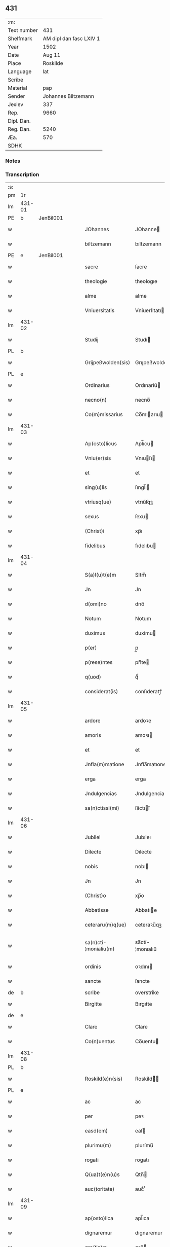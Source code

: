 ** 431
| :m:         |                         |
| Text number |                     431 |
| Shelfmark   | AM dipl dan fasc LXIV 1 |
| Year        |                    1502 |
| Date        |                  Aug 11 |
| Place       |                Roskilde |
| Language    |                     lat |
| Scribe      |                         |
| Material    |                     pap |
| Sender      |     Johannes Biltzemann |
| Jexlev      |                     337 |
| Rep.        |                    9660 |
| Dipl. Dan.  |                         |
| Reg. Dan.   |                    5240 |
| Æa.         |                     570 |
| SDHK        |                         |

*** Notes


*** Transcription
| :s: |        |   |   |   |   |                       |                 |             |   |   |                |     |   |   |    |               |
| pm  | 1r     |   |   |   |   |                       |                 |             |   |   |                |     |   |   |    |               |
| lm  | 431-01 |   |   |   |   |                       |                 |             |   |   |                |     |   |   |    |               |
| PE  | b      | JenBil001  |   |   |   |                       |                 |             |   |   |                |     |   |   |    |               |
| w   |        |   |   |   |   | JOhannes              | JOhanne        |             |   |   |                | lat |   |   |    |        431-01 |
| w   |        |   |   |   |   | biltzemann            | bıltzemann      |             |   |   | flourish above | lat |   |   |    |        431-01 |
| PE  | e      | JenBil001  |   |   |   |                       |                 |             |   |   |                |     |   |   |    |               |
| w   |        |   |   |   |   | sacre                 | ſacre           |             |   |   |                | lat |   |   |    |        431-01 |
| w   |        |   |   |   |   | theologie             | theologıe       |             |   |   |                | lat |   |   |    |        431-01 |
| w   |        |   |   |   |   | alme                  | alme            |             |   |   |                | lat |   |   |    |        431-01 |
| w   |        |   |   |   |   | Vniuersitatis         | Vniuerſıtatı   |             |   |   |                | lat |   |   |    |        431-01 |
| lm  | 431-02 |   |   |   |   |                       |                 |             |   |   |                |     |   |   |    |               |
| w   |        |   |   |   |   | Studij                | Studí          |             |   |   |                | lat |   |   |    |        431-02 |
| PL  | b      |   |   |   |   |                       |                 |             |   |   |                |     |   |   |    |               |
| w   |        |   |   |   |   | Grijpeßwolden(sis)    | Grıȷpeßwolden̅   |             |   |   |                | lat |   |   |    |        431-02 |
| PL  | e      |   |   |   |   |                       |                 |             |   |   |                |     |   |   |    |               |
| w   |        |   |   |   |   | Ordinarius            | Ordınaríű      |             |   |   |                | lat |   |   |    |        431-02 |
| w   |        |   |   |   |   | necno(n)              | necno̅           |             |   |   |                | lat |   |   |    |        431-02 |
| w   |        |   |   |   |   | Co(m)missarius        | Co̅mıarıu      |             |   |   |                | lat |   |   |    |        431-02 |
| lm  | 431-03 |   |   |   |   |                       |                 |             |   |   |                |     |   |   |    |               |
| w   |        |   |   |   |   | Ap(osto)licus         | Apl̅ıcu         |             |   |   |                | lat |   |   |    |        431-03 |
| w   |        |   |   |   |   | Vniu(er)sis           | Vnıuſı        |             |   |   |                | lat |   |   |    |        431-03 |
| w   |        |   |   |   |   | et                    | et              |             |   |   |                | lat |   |   |    |        431-03 |
| w   |        |   |   |   |   | sing(u)lis            | ſıngl̅ı         |             |   |   |                | lat |   |   |    |        431-03 |
| w   |        |   |   |   |   | vtriusq(ue)           | vtrıűſqꝫ        |             |   |   |                | lat |   |   |    |        431-03 |
| w   |        |   |   |   |   | sexus                 | ſexu           |             |   |   |                | lat |   |   |    |        431-03 |
| w   |        |   |   |   |   | (Christ)i             | xp̅ı             |             |   |   |                | lat |   |   |    |        431-03 |
| w   |        |   |   |   |   | fidelibus             | fıdelıbu       |             |   |   |                | lat |   |   |    |        431-03 |
| lm  | 431-04 |   |   |   |   |                       |                 |             |   |   |                |     |   |   |    |               |
| w   |        |   |   |   |   | S(a)l(u)t(e)m         | Sltm̅            |             |   |   |                | lat |   |   |    |        431-04 |
| w   |        |   |   |   |   | Jn                    | Jn              |             |   |   |                | lat |   |   |    |        431-04 |
| w   |        |   |   |   |   | d(omi)no              | dno̅             |             |   |   |                | lat |   |   |    |        431-04 |
| w   |        |   |   |   |   | Notum                 | Notum           |             |   |   |                | lat |   |   |    |        431-04 |
| w   |        |   |   |   |   | duximus               | duximu         |             |   |   |                | lat |   |   |    |        431-04 |
| w   |        |   |   |   |   | p(er)                 | p̲               |             |   |   |                | lat |   |   | =  |        431-04 |
| w   |        |   |   |   |   | p(rese)ntes           | pn̅te           |             |   |   |                | lat |   |   | == |        431-04 |
| w   |        |   |   |   |   | q(uod)                | qͩ               |             |   |   |                | lat |   |   |    |        431-04 |
| w   |        |   |   |   |   | considerat(is)        | conſıderatꝭ     |             |   |   |                | lat |   |   |    |        431-04 |
| lm  | 431-05 |   |   |   |   |                       |                 |             |   |   |                |     |   |   |    |               |
| w   |        |   |   |   |   | ardore                | ardoꝛe          |             |   |   |                | lat |   |   |    |        431-05 |
| w   |        |   |   |   |   | amoris                | amoꝛı          |             |   |   |                | lat |   |   |    |        431-05 |
| w   |        |   |   |   |   | et                    | et              |             |   |   |                | lat |   |   |    |        431-05 |
| w   |        |   |   |   |   | Jnfla(m)matione       | Jnfla̅matıone    |             |   |   |                | lat |   |   |    |        431-05 |
| w   |        |   |   |   |   | erga                  | erga            |             |   |   |                | lat |   |   |    |        431-05 |
| w   |        |   |   |   |   | Jndulgencias          | Jndulgencia    |             |   |   |                | lat |   |   |    |        431-05 |
| w   |        |   |   |   |   | sa(n)ctissi(mi)       | ſa̅ctıı̅         |             |   |   |                | lat |   |   |    |        431-05 |
| lm  | 431-06 |   |   |   |   |                       |                 |             |   |   |                |     |   |   |    |               |
| w   |        |   |   |   |   | Jubilei               | Jubıleı         |             |   |   |                | lat |   |   |    |        431-06 |
| w   |        |   |   |   |   | Dilecte               | Dılecte         |             |   |   |                | lat |   |   |    |        431-06 |
| w   |        |   |   |   |   | nobis                 | nobı           |             |   |   |                | lat |   |   |    |        431-06 |
| w   |        |   |   |   |   | Jn                    | Jn              |             |   |   |                | lat |   |   |    |        431-06 |
| w   |        |   |   |   |   | (Christ)o             | xp̅o             |             |   |   |                | lat |   |   |    |        431-06 |
| w   |        |   |   |   |   | Abbatisse             | Abbatıe        |             |   |   |                | lat |   |   |    |        431-06 |
| w   |        |   |   |   |   | ceteraru(m)q(ue)      | ceteraꝛu̅qꝫ      |             |   |   |                | lat |   |   |    |        431-06 |
| w   |        |   |   |   |   | sa(n)cti-¦monialiu(m) | sa̅ctí-¦monıalıu̅ |             |   |   |                | lat |   |   |    | 431-06—431-07 |
| w   |        |   |   |   |   | ordinis               | oꝛdını         |             |   |   |                | lat |   |   |    |        431-07 |
| w   |        |   |   |   |   | sancte                | ſancte          |             |   |   |                | lat |   |   |    |        431-07 |
| de  | b      |   |   |   |   | scribe                | overstrike      |             |   |   |                |     |   |   |    |               |
| w   |        |   |   |   |   | Birgitte              | Bırgıtte        |             |   |   |                | lat |   |   |    |        431-07 |
| de  | e      |   |   |   |   |                       |                 |             |   |   |                |     |   |   |    |               |
| w   |        |   |   |   |   | Clare                 | Clare           |             |   |   |                | lat |   |   |    |        431-07 |
| w   |        |   |   |   |   | Co(n)uentus           | Co̅uentu        |             |   |   |                | lat |   |   |    |        431-07 |
| lm  | 431-08 |   |   |   |   |                       |                 |             |   |   |                |     |   |   |    |               |
| PL  | b      |   |   |   |   |                       |                 |             |   |   |                |     |   |   |    |               |
| w   |        |   |   |   |   | Roskild(e)n(sis)      | Roskild̅        |             |   |   |                | lat |   |   |    |        431-08 |
| PL  | e      |   |   |   |   |                       |                 |             |   |   |                |     |   |   |    |               |
| w   |        |   |   |   |   | ac                    | ac              |             |   |   |                | lat |   |   |    |        431-08 |
| w   |        |   |   |   |   | per                   | peꝛ             |             |   |   |                | lat |   |   |    |        431-08 |
| w   |        |   |   |   |   | easd(em)              | eaſ            |             |   |   |                | lat |   |   |    |        431-08 |
| w   |        |   |   |   |   | plurimu(m)            | plurímu̅         |             |   |   |                | lat |   |   |    |        431-08 |
| w   |        |   |   |   |   | rogati                | rogatı          |             |   |   |                | lat |   |   |    |        431-08 |
| w   |        |   |   |   |   | Q(ua)t(e)n(u)s        | Qtn̅            |             |   |   |                | lat |   |   |    |        431-08 |
| w   |        |   |   |   |   | auc(toritate)         | aucᷓͭͤ             |             |   |   |                | lat |   |   |    |        431-08 |
| lm  | 431-09 |   |   |   |   |                       |                 |             |   |   |                |     |   |   |    |               |
| w   |        |   |   |   |   | ap(osto)lica          | apl̅ıca          |             |   |   |                | lat |   |   |    |        431-09 |
| w   |        |   |   |   |   | dignaremur            | dıgnaremur      |             |   |   |                | lat |   |   |    |        431-09 |
| w   |        |   |   |   |   | gra(tia)m             | gꝛa̅            |             |   |   |                | lat |   |   |    |        431-09 |
| w   |        |   |   |   |   | eand(em)              | ean            |             |   |   |                | lat |   |   |    |        431-09 |
| w   |        |   |   |   |   | monasterio            | monaﬅerıo       |             |   |   |                | lat |   |   |    |        431-09 |
| w   |        |   |   |   |   | ear(um)               | eaꝝ             |             |   |   |                | lat |   |   |    |        431-09 |
| w   |        |   |   |   |   | Jmpertirj             | Jmpertırȷ       |             |   |   |                | lat |   |   |    |        431-09 |
| lm  | 431-10 |   |   |   |   |                       |                 |             |   |   |                |     |   |   |    |               |
| w   |        |   |   |   |   | Nos                   | No             |             |   |   |                | lat |   |   |    |        431-10 |
| w   |        |   |   |   |   | igtur                 | ıgtur           |             |   |   |                | lat |   |   |    |        431-10 |
| w   |        |   |   |   |   | consideran(tes)       | conſıdera̅      |             |   |   |                | lat |   |   |    |        431-10 |
| w   |        |   |   |   |   | q(uo)d                | q              |             |   |   |                | lat |   |   |    |        431-10 |
| w   |        |   |   |   |   | pia                   | pıa             |             |   |   |                | lat |   |   |    |        431-10 |
| w   |        |   |   |   |   | petentibus            | petentıbu      |             |   |   |                | lat |   |   |    |        431-10 |
| w   |        |   |   |   |   | no(n)                 | no̅              |             |   |   |                | lat |   |   |    |        431-10 |
| w   |        |   |   |   |   | venit                 | venıt           |             |   |   |                | lat |   |   |    |        431-10 |
| w   |        |   |   |   |   | dene¦gandiis          | dene ¦gandıı   |             |   |   |                | lat |   |   |    | 431-10—431-11 |
| ad  | b      |   |   |   |   | scribe                |                 | margin-left |   |   |                |     |   |   |    |               |
| w   |        |   |   |   |   | asse(n)sus            | ae̅ſu          |             |   |   |                | lat |   |   |    |        431-11 |
| ad  | e      |   |   |   |   |                       |                 |             |   |   |                |     |   |   |    |               |
| w   |        |   |   |   |   | de                    | de              |             |   |   |                | lat |   |   |    |        431-11 |
| w   |        |   |   |   |   | sp(eci)ali            | sp̅alı           |             |   |   |                | lat |   |   |    |        431-11 |
| w   |        |   |   |   |   | gracia                | gꝛacıa          |             |   |   |                | lat |   |   |    |        431-11 |
| w   |        |   |   |   |   | Damus                 | Damu           |             |   |   |                | lat |   |   |    |        431-11 |
| w   |        |   |   |   |   | et                    | et              |             |   |   |                | lat |   |   |    |        431-11 |
| w   |        |   |   |   |   | conferimus            | conferımu      |             |   |   |                | lat |   |   |    |        431-11 |
| w   |        |   |   |   |   | eisd(em)              | eiſ           |             |   |   |                | lat |   |   |    |        431-11 |
| lm  | 431-12 |   |   |   |   |                       |                 |             |   |   |                |     |   |   |    |               |
| w   |        |   |   |   |   | Jn                    | Jn              |             |   |   |                | lat |   |   |    |        431-12 |
| w   |        |   |   |   |   | ear(um)               | eaꝝ             |             |   |   |                | lat |   |   |    |        431-12 |
| w   |        |   |   |   |   | monasterio            | monaſterıo      |             |   |   |                | lat |   |   |    |        431-12 |
| w   |        |   |   |   |   | ac                    | ac              |             |   |   |                | lat |   |   |    |        431-12 |
| w   |        |   |   |   |   | om(n)ibus             | om̅ıbu          |             |   |   |                | lat |   |   |    |        431-12 |
| w   |        |   |   |   |   | aliu(n)de             | alıu̅de          |             |   |   |                | lat |   |   |    |        431-12 |
| w   |        |   |   |   |   | co(n)flue(n)tibus     | co̅flue̅tıbu     |             |   |   |                | lat |   |   |    |        431-12 |
| w   |        |   |   |   |   | a                     | a               |             |   |   |                | lat |   |   |    |        431-12 |
| w   |        |   |   |   |   | p(ri)mis              | pmı           |             |   |   |                | lat |   |   |    |        431-12 |
| lm  | 431-13 |   |   |   |   |                       |                 |             |   |   |                |     |   |   |    |               |
| w   |        |   |   |   |   | vesp(er)is            | veſꝑı          |             |   |   |                | lat |   |   |    |        431-13 |
| w   |        |   |   |   |   | vsq(ue)               | vſqꝫ            |             |   |   |                | lat |   |   |    |        431-13 |
| w   |        |   |   |   |   | ad                    | ad              |             |   |   |                | lat |   |   |    |        431-13 |
| w   |        |   |   |   |   | secundas              | ſecunda        |             |   |   |                | lat |   |   |    |        431-13 |
| de  | b      |   |   |   |   | scribe                | overstrike      |             |   |   |                |     |   |   |    |               |
| w   |        |   |   |   |   | Jn                    | Jn              |             |   |   |                | lat |   |   |    |        431-13 |
| de  | e      |   |   |   |   |                       |                 |             |   |   |                |     |   |   |    |               |
| w   |        |   |   |   |   | inclusiue             | ıncluſıue       |             |   |   |                | lat |   |   |    |        431-13 |
| su  | x      |   |   |   |   |                       |                 |             |   |   |                |     |   |   |    |               |
| w   |        |   |   |   |   | r[e]missione(m)       | r[e]mııone̅     |             |   |   |                | lat |   |   |    |        431-13 |
| w   |        |   |   |   |   | o(mn)i(u)m            | oı̅             |             |   |   |                | lat |   |   |    |        431-13 |
| w   |        |   |   |   |   | p(ec)c(a)tor(um)      | pc̅toꝝ           |             |   |   |                | lat |   |   |    |        431-13 |
| w   |        |   |   |   |   |                       |                 |             |   |   |                | lat |   |   |    |        431-13 |
| lm  | 431-14 |   |   |   |   |                       |                 |             |   |   |                |     |   |   |    |               |
| w   |        |   |   |   |   | et                    | et              |             |   |   |                | lat |   |   |    |        431-14 |
| w   |        |   |   |   |   | Jubileu(m)            | Jubıleu̅         |             |   |   |                | lat |   |   |    |        431-14 |
| w   |        |   |   |   |   | Jn                    | Jn              |             |   |   |                | lat |   |   |    |        431-14 |
| w   |        |   |   |   |   | forma                 | foꝛma           |             |   |   |                | lat |   |   |    |        431-14 |
| w   |        |   |   |   |   | eccl(es)ie            | eccl̅ıe          |             |   |   |                | lat |   |   |    |        431-14 |
| w   |        |   |   |   |   | consueta              | conſueta        |             |   |   |                | lat |   |   |    |        431-14 |
| w   |        |   |   |   |   | du(m)modo             | du̅modo          |             |   |   |                | lat |   |   |    |        431-14 |
| w   |        |   |   |   |   | tam(en)               | tam            |             |   |   |                | lat |   |   |    |        431-14 |
| w   |        |   |   |   |   | fueri(n)t             | fuerı̅t          |             |   |   |                | lat |   |   |    |        431-14 |
| lm  | 431-15 |   |   |   |   |                       |                 |             |   |   |                |     |   |   |    |               |
| w   |        |   |   |   |   | confessi              | confeı         |             |   |   |                | lat |   |   |    |        431-15 |
| w   |        |   |   |   |   | et                    | et              |             |   |   |                | lat |   |   |    |        431-15 |
| w   |        |   |   |   |   | contriti              | contrıtı        |             |   |   |                | lat |   |   |    |        431-15 |
| w   |        |   |   |   |   | et                    | et              |             |   |   |                | lat |   |   |    |        431-15 |
| w   |        |   |   |   |   | manus                 | manu           |             |   |   |                | lat |   |   |    |        431-15 |
| w   |        |   |   |   |   | porrexerint           | poꝛꝛexerınt     |             |   |   |                | lat |   |   |    |        431-15 |
| w   |        |   |   |   |   | adiutrices            | adıutrıce      |             |   |   |                | lat |   |   |    |        431-15 |
| lm  | 431-16 |   |   |   |   |                       |                 |             |   |   |                |     |   |   |    |               |
| w   |        |   |   |   |   | ad                    | ad              |             |   |   |                | lat |   |   |    |        431-16 |
| w   |        |   |   |   |   | hoc                   | hoc             |             |   |   |                | lat |   |   | =  |        431-16 |
| w   |        |   |   |   |   | idem                  | ıde            |             |   |   |                | lat |   |   | == |        431-16 |
| w   |        |   |   |   |   | piu(m)                | pıu̅             |             |   |   |                | lat |   |   |    |        431-16 |
| w   |        |   |   |   |   | opus                  | opu            |             |   |   |                | lat |   |   |    |        431-16 |
| w   |        |   |   |   |   | iuxta                 | ıuxta           |             |   |   |                | lat |   |   |    |        431-16 |
| w   |        |   |   |   |   | ordinatio(ne)m        | oꝛdınatıo̅m      |             |   |   |                | lat |   |   |    |        431-16 |
| w   |        |   |   |   |   | sa(n)ctissimi         | ſa̅ctıımı       |             |   |   |                | lat |   |   |    |        431-16 |
| w   |        |   |   |   |   | d(omi)nj              | dn̅ȷ             |             |   |   |                | lat |   |   |    |        431-16 |
| lm  | 431-17 |   |   |   |   |                       |                 |             |   |   |                |     |   |   |    |               |
| w   |        |   |   |   |   | n(ost)rj              | nr̅ȷ             |             |   |   |                | lat |   |   |    |        431-17 |
| w   |        |   |   |   |   | pape                  | pape            |             |   |   |                | lat |   |   |    |        431-17 |
| PE  | b      | PavAle006  |   |   |   |                       |                 |             |   |   |                |     |   |   |    |               |
| w   |        |   |   |   |   | Alexandrj             | Alexandrȷ       |             |   |   |                | lat |   |   |    |        431-17 |
| PE  | e      | PavAle006  |   |   |   |                       |                 |             |   |   |                |     |   |   |    |               |
| w   |        |   |   |   |   | moderni               | modernı         |             |   |   |                | lat |   |   |    |        431-17 |
| w   |        |   |   |   |   | Jn                    | Jn              |             |   |   |                | lat |   |   |    |        431-17 |
| w   |        |   |   |   |   | cuius                 | cuıu           |             |   |   |                | lat |   |   |    |        431-17 |
| w   |        |   |   |   |   | rei                   | reı             |             |   |   |                | lat |   |   |    |        431-17 |
| w   |        |   |   |   |   | testimoniu(m)         | teſtimonıu̅      |             |   |   |                | lat |   |   |    |        431-17 |
| lm  | 431-18 |   |   |   |   |                       |                 |             |   |   |                |     |   |   |    |               |
| w   |        |   |   |   |   | p(rese)ntes           | p̅nte           |             |   |   |                | lat |   |   |    |        431-18 |
| w   |        |   |   |   |   | l(itte)ras            | lr̅a            |             |   |   |                | lat |   |   |    |        431-18 |
| w   |        |   |   |   |   | Jussimus              | Juımu         |             |   |   |                | lat |   |   |    |        431-18 |
| w   |        |   |   |   |   | et                    | et              |             |   |   |                | lat |   |   |    |        431-18 |
| w   |        |   |   |   |   | fecimus               | fecimu         |             |   |   |                | lat |   |   |    |        431-18 |
| w   |        |   |   |   |   | Sigillo               | Sıgıllo         |             |   |   |                | lat |   |   |    |        431-18 |
| w   |        |   |   |   |   | n(ost)rj              | nr̅ȷ             |             |   |   |                | lat |   |   |    |        431-18 |
| w   |        |   |   |   |   | Co(m)missa-¦riatus    | Co̅mıa-¦rıatu  |             |   |   |                | lat |   |   |    | 431-18—431-19 |
| w   |        |   |   |   |   | co(m)munirj           | co̅munırȷ        |             |   |   |                | lat |   |   |    |        431-19 |
| w   |        |   |   |   |   | Dat(is)               | Datꝭ            |             |   |   |                | lat |   |   |    |        431-19 |
| PL  | b      |   |   |   |   |                       |                 |             |   |   |                |     |   |   |    |               |
| w   |        |   |   |   |   | Roskildie             | Roıldıe        |             |   |   |                | lat |   |   |    |        431-19 |
| PL  | e      |   |   |   |   |                       |                 |             |   |   |                |     |   |   |    |               |
| w   |        |   |   |   |   | anno                  | Anno            |             |   |   |                | lat |   |   |    |        431-19 |
| w   |        |   |   |   |   | M(illesimo)           | M                |             |   |   |                | lat |   |   |    |        431-19 |
| w   |        |   |   |   |   | Qui(n)ge(n)tesimo     | Quı̅ge̅teſımo     |             |   |   |                | lat |   |   |    |        431-19 |
| lm  | 431-20 |   |   |   |   |                       |                 |             |   |   |                |     |   |   |    |               |
| w   |        |   |   |   |   | s(e)c(un)do           | ſc̅do            |             |   |   |                | lat |   |   |    |        431-20 |
| w   |        |   |   |   |   | Die                   | Dıe             |             |   |   |                | lat |   |   |    |        431-20 |
| w   |        |   |   |   |   | vero                  | vero            |             |   |   |                | lat |   |   |    |        431-20 |
| w   |        |   |   |   |   | Jouis                 | Jouı           |             |   |   |                | lat |   |   |    |        431-20 |
| w   |        |   |   |   |   | vndecima              | vndecıma        |             |   |   |                | lat |   |   |    |        431-20 |
| w   |        |   |   |   |   | mens(is)              | men            |             |   |   |                | lat |   |   |    |        431-20 |
| w   |        |   |   |   |   | Augustj               | Augustȷ         |             |   |   |                | lat |   |   |    |        431-20 |
| :e: |        |   |   |   |   |                       |                 |             |   |   |                |     |   |   |    |               |
